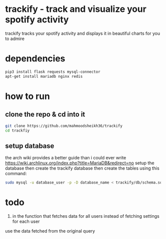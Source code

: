 * trackify - track and visualize your spotify activity
trackify tracks your spotify activity and displays it in beautiful charts for you to admire
* dependencies
  #+BEGIN_SRC bash
  pip3 install flask requests mysql-connector
  apt-get install mariadb nginx redis
  #+END_SRC
* how to run
** clone the repo & cd into it
   #+BEGIN_SRC bash
   git clone https://github.com/mahmoodsheikh36/trackify
   cd trackfiy
   #+END_SRC
** setup database
   the arch wiki provides a better guide than i could ever write
   https://wiki.archlinux.org/index.php?title=MariaDB&redirect=no
   setup the database then create the trackify database
   then create the tables using this command:
   #+BEGIN_SRC bash
   sudo mysql -u database_user -p -D database_name < trackify/db/schema.sql
   #+END_SRC

* todo
  1. in the function that fetches data for all users instead of fetching settings for each user
  use the data fetched from the original query
